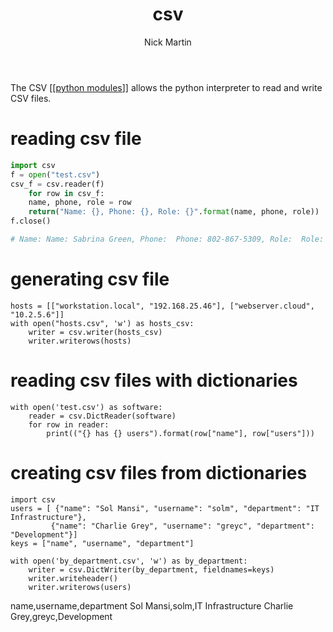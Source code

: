#+title: csv
#+author: Nick Martin
#+email: nmartin84@gmail.com
#+created: [2021-01-02 16:58]
#+roam_tags: modules

The CSV [[[[file:202101021701-python_modules.org][python modules]]]] allows the python interpreter to read and write CSV
files.

* reading csv file

#+BEGIN_SRC python
  import csv
  f = open("test.csv")
  csv_f = csv.reader(f)
      for row in csv_f:
      name, phone, role = row
      return("Name: {}, Phone: {}, Role: {}".format(name, phone, role))
  f.close()

  # Name: Name: Sabrina Green, Phone:  Phone: 802-867-5309, Role:  Role: System Administrator
#+END_SRC

* generating csv file

#+BEGIN_EXAMPLE
  hosts = [["workstation.local", "192.168.25.46"], ["webserver.cloud", "10.2.5.6"]]
  with open("hosts.csv", 'w') as hosts_csv:
      writer = csv.writer(hosts_csv)
      writer.writerows(hosts)
#+END_EXAMPLE

* reading csv files with dictionaries

#+BEGIN_EXAMPLE
  with open('test.csv') as software:
      reader = csv.DictReader(software)
      for row in reader:
          print(("{} has {} users").format(row["name"], row["users"]))
#+END_EXAMPLE

* creating csv files from dictionaries

#+BEGIN_EXAMPLE
  import csv
  users = [ {"name": "Sol Mansi", "username": "solm", "department": "IT Infrastructure"},
           {"name": "Charlie Grey", "username": "greyc", "department": "Development"}]
  keys = ["name", "username", "department"]

  with open('by_department.csv', 'w') as by_department:
      writer = csv.DictWriter(by_department, fieldnames=keys)
      writer.writeheader()
      writer.writerows(users)
#+END_EXAMPLE

name,username,department Sol Mansi,solm,IT Infrastructure Charlie
Grey,greyc,Development
